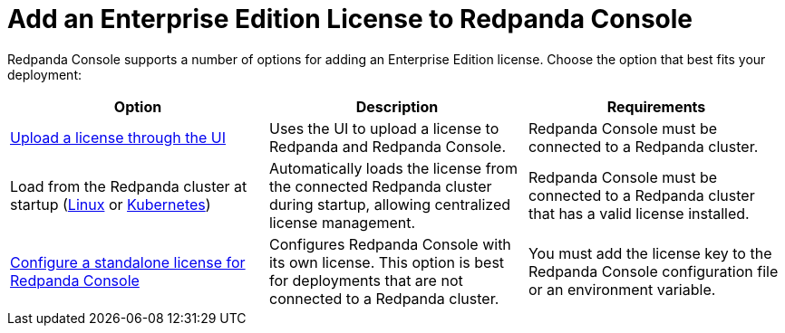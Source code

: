 = Add an Enterprise Edition License to Redpanda Console
:description: Learn how to add a license to Redpanda Console using one of these provided options.

Redpanda Console supports a number of options for adding an Enterprise Edition license. Choose the option that best fits your deployment:

[cols="2a,2a,2a"]
|===
| Option | Description | Requirements

| xref:console:ui/add-license.adoc[Upload a license through the UI]
| Uses the UI to upload a license to Redpanda and Redpanda Console.
|Redpanda Console must be connected to a Redpanda cluster.

| Load from the Redpanda cluster at startup (xref:get-started:licensing/add-license-redpanda/linux.adoc[Linux] or xref:get-started:licensing/add-license-redpanda/kubernetes.adoc[Kubernetes])
| Automatically loads the license from the connected Redpanda cluster during startup, allowing centralized license management.
| Redpanda Console must be connected to a Redpanda cluster that has a valid license installed.

| xref:console:config/enterprise-license.adoc[Configure a standalone license for Redpanda Console]
| Configures Redpanda Console with its own license. This option is best for deployments that are not connected to a Redpanda cluster.
| You must add the license key to the Redpanda Console configuration file or an environment variable.
|===
